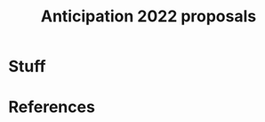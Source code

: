 :PROPERTIES:
:ID:       8e28fa5f-bb4b-4673-b6ae-825ae372b9b3
:END:
#+title: Anticipation 2022 proposals
#+BIBLIOGRAPHY: /home/joe/pattern-reboot/main.bib

* Stuff


* References

#+begin_export latex
\bibliographystyle{unsrt}
\bibliography{/home/joe/pattern-reboot/main.bib}
#+end_export
